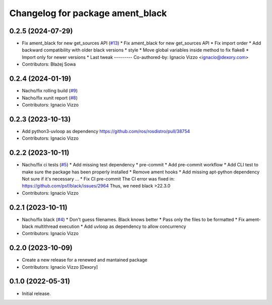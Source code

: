^^^^^^^^^^^^^^^^^^^^^^^^^^^^^^^^^
Changelog for package ament_black
^^^^^^^^^^^^^^^^^^^^^^^^^^^^^^^^^

0.2.5 (2024-07-29)
------------------
* Fix ament_black for new get_sources API (`#13 <https://github.com/botsandus/ament_black/issues/13>`_)
  * Fix ament_black for new get_sources API
  * Fix import order
  * Add backward compatibility with older black versions
  * style
  * Move global variables inside method to fix flake8
  * Import only for newer versions
  * Last tweak
  ---------
  Co-authored-by: Ignacio Vizzo <ignacio@dexory.com>
* Contributors: Błażej Sowa

0.2.4 (2024-01-19)
------------------
* Nacho/fix rolling build (`#9 <https://github.com/botsandus/ament_black/issues/9>`_)
* Nacho/fix xunit report (`#8 <https://github.com/botsandus/ament_black/issues/8>`_)
* Contributors: Ignacio Vizzo

0.2.3 (2023-10-13)
------------------
* Add python3-uvloop as dependency https://github.com/ros/rosdistro/pull/38754
* Contributors: Ignacio Vizzo

0.2.2 (2023-10-11)
------------------
* Nacho/fix ci tests (`#5 <https://github.com/botsandus/ament_black/issues/5>`_)
  * Add missing test dependency
  * pre-commit
  * Add pre-commit workflow
  * Add CLI test to make sure the package has been properly installed
  * Remove ament hooks
  * Add missing apt-python dependency
  Not sure if it's necessary ...
  * Fix CI pre-commit
  The CI error was fixed in: https://github.com/psf/black/issues/2964
  Thus, we need black >22.3.0
* Contributors: Ignacio Vizzo

0.2.1 (2023-10-11)
------------------
* Nacho/fix black (`#4 <https://github.com/botsandus/ament_black/issues/4>`_)
  * Don't guess filenames. Black knows better
  * Pass only the files to be formatted
  * Fix ament-black multithread execution
  * Add uvloop as dependency to allow concurrency
* Contributors: Ignacio Vizzo

0.2.0 (2023-10-09)
------------------------
* Create a new release for a renewed and mantained package
* Contributors: Ignacio Vizzo [Dexory]

0.1.0 (2022-05-31)
------------------
* Initial release.
